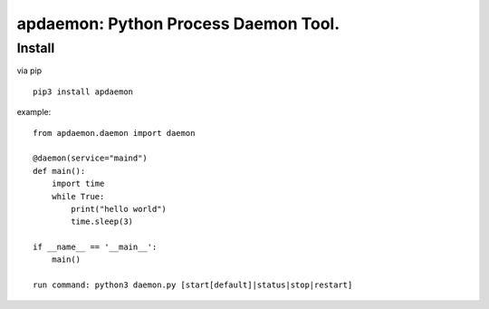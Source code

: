 apdaemon: Python Process Daemon Tool.
====================================

Install
-------

via pip ::

    pip3 install apdaemon

example::

    from apdaemon.daemon import daemon

    @daemon(service="maind")
    def main():
        import time
        while True:
            print("hello world")
            time.sleep(3)

    if __name__ == '__main__':
        main()

    run command: python3 daemon.py [start[default]|status|stop|restart]
